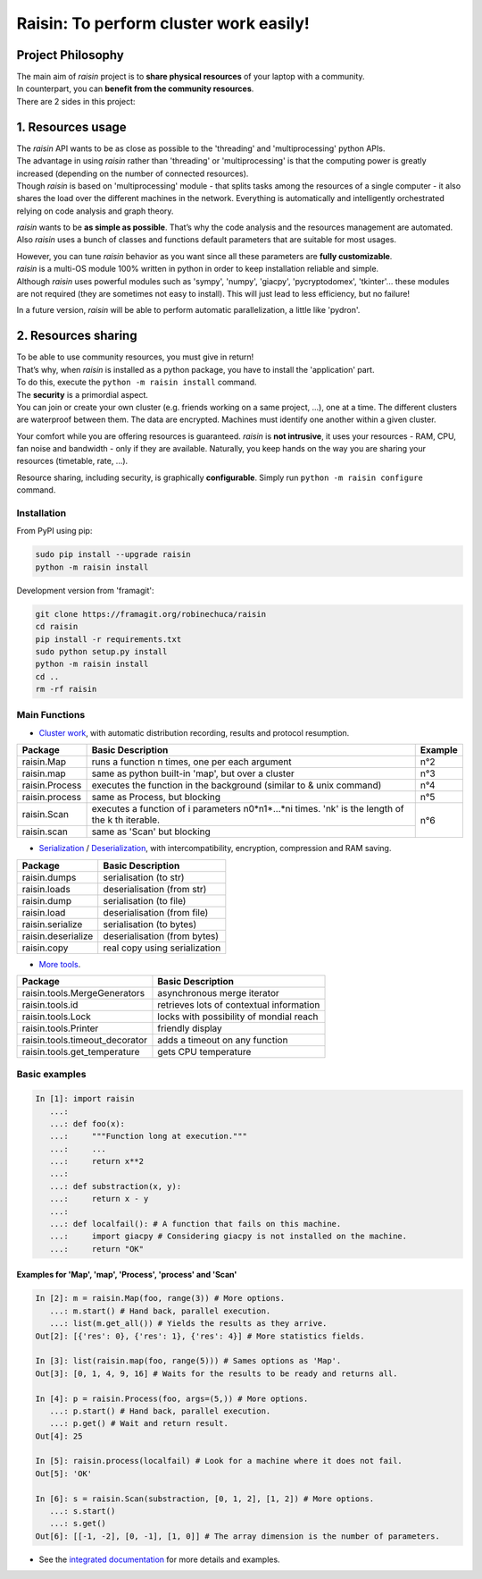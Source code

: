 ﻿
***************************************
Raisin: To perform cluster work easily!
***************************************

.. Pour la syntaxe voir: https://deusyss.developpez.com/tutoriels/Python/SphinxDoc/

Project Philosophy
^^^^^^^^^^^^^^^^^^
| The main aim of \ *raisin*\  project is to \ **share physical resources**\  of your laptop with a community.
| In counterpart, you can \ **benefit from the community resources**\ .
| There are 2 sides in this project:

1. Resources usage
^^^^^^^^^^^^^^^^^^
| The \ *raisin*\  API wants to be as close as possible to the 'threading' and 'multiprocessing' python APIs.
| The advantage in using \ *raisin*\  rather than 'threading' or 'multiprocessing' is that the computing power is greatly increased (depending on the number of connected resources).
| Though \ *raisin*\  is based on 'multiprocessing' module - that splits tasks among the resources of a single computer - it also shares the load over the different machines in the network. Everything is automatically and intelligently orchestrated relying on code analysis and graph theory.

\ *raisin*\  wants to be \ **as simple as possible**\ . That’s why the code analysis and the resources management are automated. Also *raisin* uses a bunch of classes and functions default parameters that are suitable for most usages.

| However, you can tune \ *raisin*\  behavior as you want since all these parameters are \ **fully customizable**\ .
| \ *raisin*\  is a multi-OS module 100% written in python in order to keep installation reliable and simple.
| Although \ *raisin*\  uses powerful modules such as 'sympy', 'numpy', 'giacpy', 'pycryptodomex', 'tkinter'... these modules are not required (they are sometimes not easy to install). This will just lead to less efficiency, but no failure!

In a future version, \ *raisin*\  will be able to perform automatic parallelization, a little like 'pydron'.

2. Resources sharing
^^^^^^^^^^^^^^^^^^^^

| To be able to use community resources, you must give in return!
| That’s why, when \ *raisin*\  is installed as a python package, you have to install the 'application' part.
| To do this, execute the ``python -m raisin install`` command.

| The \ **security**\  is a primordial aspect.
| You can join or create your own cluster (e.g. friends working on a same project, ...), one at a time. The different clusters are waterproof between them. The data are encrypted. Machines must identify one another within a given cluster.

Your comfort while you are offering resources is guaranteed. \ *raisin*\  is \ **not intrusive**\ , it uses your resources - RAM, CPU, fan noise and bandwidth - only if they are available. Naturally, you keep hands on the way you are sharing your resources (timetable, rate, ...).

Resource sharing, including security, is graphically \ **configurable**\ . Simply run ``python -m raisin configure`` command.

Installation
------------
From PyPI using pip:

.. code-block:: bash

        sudo pip install --upgrade raisin
        python -m raisin install

Development version from 'framagit':

.. code-block:: bash       

        git clone https://framagit.org/robinechuca/raisin
        cd raisin
        pip install -r requirements.txt
        sudo python setup.py install
        python -m raisin install
        cd ..
        rm -rf raisin

Main Functions
--------------

* `Cluster work <https://framagit.org/robinechuca/raisin/-/blob/master/raisin/raisin.py>`_, with automatic distribution recording, results and protocol resumption.

+----------------+---------------------------------------------------+---------+
| Package        | Basic Description                                 | Example |
+================+===================================================+=========+
| raisin.Map     | runs a function n times, one per each argument    | n°2     |
+----------------+---------------------------------------------------+---------+
| raisin.map     | same as python built-in 'map', but over a cluster | n°3     |
+----------------+---------------------------------------------------+---------+
| raisin.Process | executes the function in the background           | n°4     |
|                | (similar to & unix command)                       |         |
+----------------+---------------------------------------------------+---------+
| raisin.process | same as Process, but blocking                     | n°5     |
+----------------+---------------------------------------------------+---------+
| raisin.Scan    | executes a function of i parameters n0*n1*...*ni  | n°6     |
|                | times. 'nk' is the length of the k th iterable.   |         |
+----------------+---------------------------------------------------+         |
| raisin.scan    | same as 'Scan' but blocking                       |         |
+----------------+---------------------------------------------------+---------+

* `Serialization <https://framagit.org/robinechuca/raisin/-/blob/master/raisin/serialization/serialize.py>`_ / `Deserialization <https://framagit.org/robinechuca/raisin/-/blob/master/raisin/serialization/deserialize.py>`_, with intercompatibility, encryption, compression and RAM saving.

+--------------------+-------------------------------+
| Package            | Basic Description             |
+====================+===============================+
| raisin.dumps       | serialisation (to str)        |
+--------------------+-------------------------------+
| raisin.loads       | deserialisation (from str)    |
+--------------------+-------------------------------+
| raisin.dump        | serialisation (to file)       |
+--------------------+-------------------------------+
| raisin.load        | deserialisation (from file)   |
+--------------------+-------------------------------+
| raisin.serialize   | serialisation (to bytes)      |
+--------------------+-------------------------------+
| raisin.deserialize | deserialisation (from bytes)  |
+--------------------+-------------------------------+
| raisin.copy        | real copy using serialization |
+--------------------+-------------------------------+

* `More tools <https://framagit.org/robinechuca/raisin/-/blob/master/raisin/tools.py>`_.

+--------------------------------+------------------------------------------+
| Package                        | Basic Description                        |
+================================+==========================================+
| raisin.tools.MergeGenerators   | asynchronous merge iterator              |
+--------------------------------+------------------------------------------+
| raisin.tools.id                | retrieves lots of contextual information |
+--------------------------------+------------------------------------------+
| raisin.tools.Lock              | locks with possibility of mondial reach  |
+--------------------------------+------------------------------------------+
| raisin.tools.Printer           | friendly display                         |
+--------------------------------+------------------------------------------+
| raisin.tools.timeout_decorator | adds a timeout on any function           |
+--------------------------------+------------------------------------------+
| raisin.tools.get_temperature   | gets CPU temperature                     |
+--------------------------------+------------------------------------------+

Basic examples
--------------

.. code:: python

    In [1]: import raisin
       ...:
       ...: def foo(x):
       ...:     """Function long at execution."""
       ...:     ...
       ...:     return x**2
       ...:
       ...: def substraction(x, y):
       ...:     return x - y
       ...:
       ...: def localfail(): # A function that fails on this machine.
       ...:     import giacpy # Considering giacpy is not installed on the machine.
       ...:     return "OK"

Examples for 'Map', 'map', 'Process', 'process' and 'Scan'
++++++++++++++++++++++++++++++++++++++++++++++++++++++++++

.. code:: python

    In [2]: m = raisin.Map(foo, range(3)) # More options.
       ...: m.start() # Hand back, parallel execution.
       ...: list(m.get_all()) # Yields the results as they arrive.
    Out[2]: [{'res': 0}, {'res': 1}, {'res': 4}] # More statistics fields.

    In [3]: list(raisin.map(foo, range(5))) # Sames options as 'Map'.
    Out[3]: [0, 1, 4, 9, 16] # Waits for the results to be ready and returns all.

    In [4]: p = raisin.Process(foo, args=(5,)) # More options.
       ...: p.start() # Hand back, parallel execution.
       ...: p.get() # Wait and return result.
    Out[4]: 25

    In [5]: raisin.process(localfail) # Look for a machine where it does not fail.
    Out[5]: 'OK'

    In [6]: s = raisin.Scan(substraction, [0, 1, 2], [1, 2]) # More options.
       ...: s.start()
       ...: s.get()
    Out[6]: [[-1, -2], [0, -1], [1, 0]] # The array dimension is the number of parameters.

* See the `integrated documentation <https://framagit.org/robinechuca/raisin/-/blob/master/raisin/__init__.py>`_ for more details and examples.
